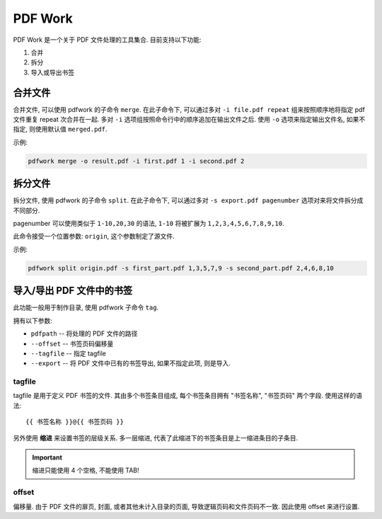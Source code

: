 ########
PDF Work
########

PDF Work 是一个关于 PDF 文件处理的工具集合.
目前支持以下功能:

1.  合并
2.  拆分
3.  导入或导出书签

合并文件
========

合并文件, 可以使用 pdfwork 的子命令 ``merge``.
在此子命令下,
可以通过多对 ``-i file.pdf repeat`` 组来按照顺序地将指定 pdf 文件重复 repeat 次合并在一起.
多对 ``-i`` 选项组按照命令行中的顺序追加在输出文件之后.
使用 ``-o`` 选项来指定输出文件名, 如果不指定, 则使用默认值 ``merged.pdf``.

示例:

.. code-block:: sh

    pdfwork merge -o result.pdf -i first.pdf 1 -i second.pdf 2


拆分文件
========

拆分文件, 使用 pdfwork 的子命令 ``split``.
在此子命令下, 可以通过多对 ``-s export.pdf pagenumber`` 选项对来将文件拆分成不同部分.

pagenumber 可以使用类似于 ``1-10,20,30`` 的语法, ``1-10`` 将被扩展为 ``1,2,3,4,5,6,7,8,9,10``.

此命令接受一个位置参数: ``origin``, 这个参数制定了源文件.

示例:

.. code-block:: sh

    pdfwork split origin.pdf -s first_part.pdf 1,3,5,7,9 -s second_part.pdf 2,4,6,8,10

导入/导出 PDF 文件中的书签
==========================

此功能一般用于制作目录, 使用 pdfwork 子命令 ``tag``.

拥有以下参数:

-   ``pdfpath``     --  将处理的 PDF 文件的路径
-   ``--offset``    --  书签页码偏移量
-   ``--tagfile``   --  指定 tagfile
-   ``--export``    --  将 PDF 文件中已有的书签导出, 如果不指定此项, 则是导入.

tagfile
-------

tagfile 是用于定义 PDF 书签的文件. 其由多个书签条目组成,
每个书签条目拥有 "书签名称", "书签页码" 两个字段. 使用这样的语法::

    {{ 书签名称 }}@{{ 书签页码 }}

另外使用 **缩进** 来设置书签的层级关系. 多一层缩进,
代表了此缩进下的书签条目是上一缩进条目的子条目.

.. important:: 缩进只能使用 4 个空格, 不能使用 TAB!

offset
------

偏移量. 由于 PDF 文件的扉页, 封面, 或者其他未计入目录的页面, 导致逻辑页码和文件页码不一致.
因此使用 offset 来进行设置.
